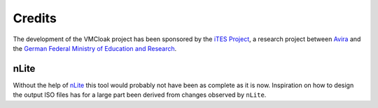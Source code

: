 Credits
=======

The development of the VMCloak project has been sponsored by the
`iTES Project <http://www.ites-project.org/index_en.html>`_, a research
project between `Avira <http://www.avira.com/>`_ and the `German Federal
Ministry of Education and Research <http://www.bmbf.de/en/index.php>`_.

.. image:: images/credit_avira.png
.. image:: images/credit_ites.png
.. image:: images/credit_ministry.jpg

nLite
-----

Without the help of `nLite <http://www.nliteos.com/>`_ this tool would
probably not have been as complete as it is now. Inspiration on how to design
the output ISO files has for a large part been derived from changes observed
by ``nLite``.
